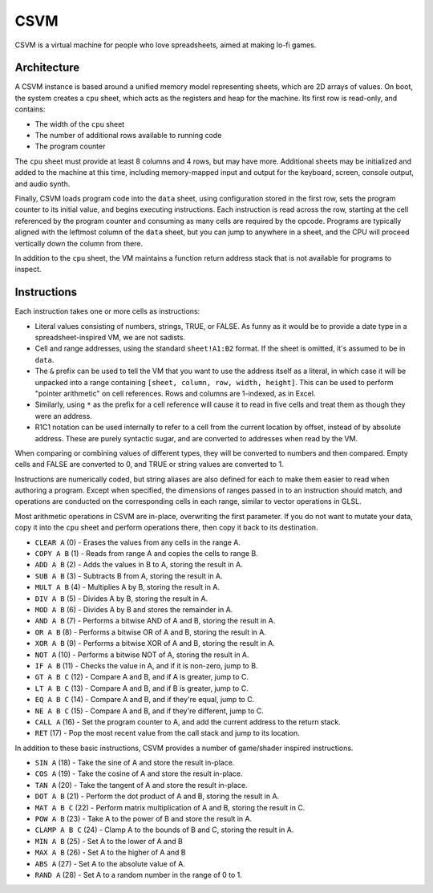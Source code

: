 CSVM
====

CSVM is a virtual machine for people who love spreadsheets, aimed at making lo-fi games.

Architecture
------------

A CSVM instance is based around a unified memory model representing sheets, which are 2D arrays of values. On boot, the system creates a ``cpu`` sheet, which acts as the registers and heap for the machine. Its first row is read-only, and contains:

* The width of the ``cpu`` sheet
* The number of additional rows available to running code
* The program counter

The ``cpu`` sheet must provide at least 8 columns and 4 rows, but may have more. Additional sheets may be initialized and added to the machine at this time, including memory-mapped input and output for the keyboard, screen, console output, and audio synth.

Finally, CSVM loads program code into the ``data`` sheet, using configuration stored in the first row, sets the program counter to its initial value, and begins executing instructions. Each instruction is read across the row, starting at the cell referenced by the program counter and consuming as many cells are required by the opcode. Programs are typically aligned with the leftmost column of the ``data`` sheet, but you can jump to anywhere in a sheet, and the CPU will proceed vertically down the column from there.

In addition to the ``cpu`` sheet, the VM maintains a function return address stack that is not available for programs to inspect.

Instructions
------------

Each instruction takes one or more cells as instructions:

* Literal values consisting of numbers, strings, TRUE, or FALSE. As funny as it would be to provide a date type in a spreadsheet-inspired VM, we are not sadists.
* Cell and range addresses, using the standard ``sheet!A1:B2`` format. If the sheet is omitted, it's assumed to be in ``data``. 
* The ``&`` prefix can be used to tell the VM that you want to use the address itself as a literal, in which case it will be unpacked into a range containing ``[sheet, column, row, width, height]``. This can be used to perform "pointer arithmetic" on cell references. Rows and columns are 1-indexed, as in Excel.
* Similarly, using ``*`` as the prefix for a cell reference will cause it to read in five cells and treat them as though they were an address.
* R1C1 notation can be used internally to refer to a cell from the current location by offset, instead of by absolute address. These are purely syntactic sugar, and are converted to addresses when read by the VM.

When comparing or combining values of different types, they will be converted to numbers and then compared. Empty cells and FALSE are converted to 0, and TRUE or string values are converted to 1.

Instructions are numerically coded, but string aliases are also defined for each to make them easier to read when authoring a program. Except when specified, the dimensions of ranges passed in to an instruction should match, and operations are conducted on the corresponding cells in each range, similar to vector operations in GLSL.

Most arithmetic operations in CSVM are in-place, overwriting the first parameter. If you do not want to mutate your data, copy it into the ``cpu`` sheet and perform operations there, then copy it back to its destination.

* ``CLEAR A`` (0) - Erases the values from any cells in the range A.
* ``COPY A B`` (1) - Reads from range A and copies the cells to range B.
* ``ADD A B`` (2) - Adds the values in B to A, storing the result in A.
* ``SUB A B`` (3) - Subtracts B from A, storing the result in A.
* ``MULT A B`` (4) - Multiplies A by B, storing the result in A.
* ``DIV A B`` (5) - Divides A by B, storing the result in A.
* ``MOD A B`` (6) - Divides A by B and stores the remainder in A.
* ``AND A B`` (7) - Performs a bitwise AND of A and B, storing the result in A.
* ``OR A B`` (8) - Performs a bitwise OR of A and B, storing the result in A. 
* ``XOR A B`` (9) - Performs a bitwise XOR of A and B, storing the result in A.
* ``NOT A`` (10) - Performs a bitwise NOT of A, storing the result in A.
* ``IF A B`` (11) - Checks the value in A, and if it is non-zero, jump to B.
* ``GT A B C`` (12) - Compare A and B, and if A is greater, jump to C.
* ``LT A B C`` (13) - Compare A and B, and if B is greater, jump to C.
* ``EQ A B C`` (14) - Compare A and B, and if they're equal, jump to C.
* ``NE A B C`` (15) - Compare A and B, and if they're different, jump to C.
* ``CALL A`` (16) - Set the program counter to A, and add the current address to the return stack.
* ``RET`` (17) - Pop the most recent value from the call stack and jump to its location.

In addition to these basic instructions, CSVM provides a number of game/shader inspired instructions.

* ``SIN A`` (18) - Take the sine of A and store the result in-place.
* ``COS A`` (19) - Take the cosine of A and store the result in-place.
* ``TAN A`` (20) - Take the tangent of A and store the result in-place.
* ``DOT A B`` (21) - Perform the dot product of A and B, storing the result in A.
* ``MAT A B C`` (22) - Perform matrix multiplication of A and B, storing the result in C.
* ``POW A B`` (23) - Take A to the power of B and store the result in A.
* ``CLAMP A B C`` (24) - Clamp A to the bounds of B and C, storing the result in A.
* ``MIN A B`` (25) - Set A to the lower of A and B
* ``MAX A B`` (26) - Set A to the higher of A and B
* ``ABS A`` (27) - Set A to the absolute value of A.
* ``RAND A`` (28) - Set A to a random number in the range of 0 to 1.

